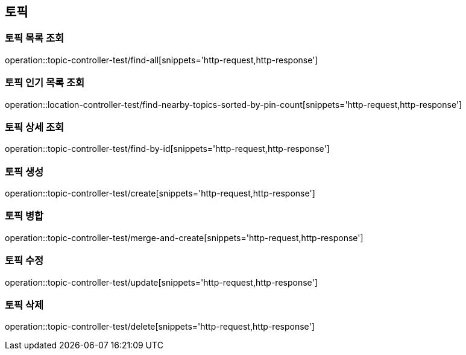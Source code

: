 == 토픽

=== 토픽 목록 조회

operation::topic-controller-test/find-all[snippets='http-request,http-response']

=== 토픽 인기 목록 조회

operation::location-controller-test/find-nearby-topics-sorted-by-pin-count[snippets='http-request,http-response']

=== 토픽 상세 조회

operation::topic-controller-test/find-by-id[snippets='http-request,http-response']

=== 토픽 생성

operation::topic-controller-test/create[snippets='http-request,http-response']

=== 토픽 병합

operation::topic-controller-test/merge-and-create[snippets='http-request,http-response']

=== 토픽 수정

operation::topic-controller-test/update[snippets='http-request,http-response']

=== 토픽 삭제

operation::topic-controller-test/delete[snippets='http-request,http-response']
